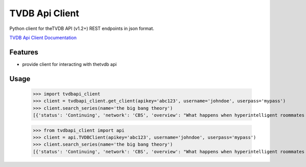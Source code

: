 TVDB Api Client
===============

.. image:: https://readthedocs.org/projects/tvdbapi-client/badge/?version=latest
    :target: https://readthedocs.org/projects/tvdbapi-client/?badge=latest

.. image:: https://travis-ci.org/shad7/tvdbapi_client.svg?branch=develop
    :target: https://travis-ci.org/shad7/tvdbapi_client

.. image:: https://coveralls.io/repos/shad7/tvdbapi_client/badge.svg?branch=develop
  :target: https://coveralls.io/r/shad7/tvdbapi_client?branch=develop


Python client for theTVDB API (v1.2+) REST endpoints in json format.

`TVDB Api Client Documentation <http://tvdbapi-client.readthedocs.org/>`_


Features
^^^^^^^^

* provide client for interacting with thetvdb api


Usage
^^^^^

        >>> import tvdbapi_client
        >>> client = tvdbapi_client.get_client(apikey='abc123', username='johndoe', userpass='mypass')
        >>> client.search_series(name='the big bang theory')
        [{'status': 'Continuing', 'network': 'CBS', 'overview': "What happens when hyperintelligent roommates Sheldon and Leonard meet Penny, a free-spirited beauty moving in next door, and realize they know next to nothing about life outside of the lab. Rounding out the crew are the smarmy Wolowitz, who thinks he's as sexy as he is brainy, and Koothrappali, who suffers from an inability to speak in the presence of a woman.", 'seriesName': 'The Big Bang Theory', 'firstAired': '2007-09-24', 'poster': 'graphical/80379-g23.jpg', 'id': 80379, 'aliases': ['Big Bang']}]

        >>> from tvdbapi_client import api
        >>> client = api.TVDBClient(apikey='abc123', username='johndoe', userpass='mypass')
        >>> client.search_series(name='the big bang theory')
        [{'status': 'Continuing', 'network': 'CBS', 'overview': "What happens when hyperintelligent roommates Sheldon and Leonard meet Penny, a free-spirited beauty moving in next door, and realize they know next to nothing about life outside of the lab. Rounding out the crew are the smarmy Wolowitz, who thinks he's as sexy as he is brainy, and Koothrappali, who suffers from an inability to speak in the presence of a woman.", 'seriesName': 'The Big Bang Theory', 'firstAired': '2007-09-24', 'poster': 'graphical/80379-g23.jpg', 'id': 80379, 'aliases': ['Big Bang']}]



